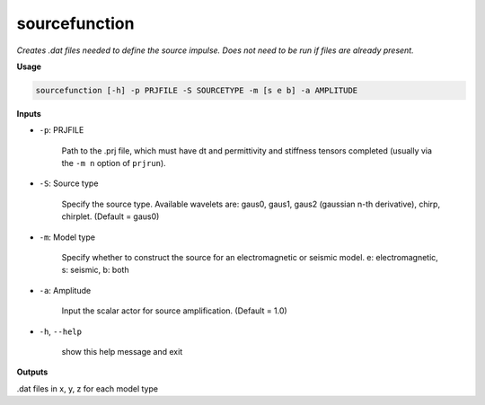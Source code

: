 sourcefunction
#########################

*Creates .dat files needed to define the source impulse.*
*Does not need to be run if files are already present.*

**Usage**

.. code-block:: bash

    sourcefunction [-h] -p PRJFILE -S SOURCETYPE -m [s e b] -a AMPLITUDE


**Inputs**

* ``-p``: PRJFILE

    Path to the .prj file, which must have dt and permittivity and stiffness tensors completed
    (usually via the ``-m n`` option of ``prjrun``).

* ``-S``: Source type

    Specify the source type. Available wavelets are: gaus0, gaus1,
    gaus2 (gaussian n-th derivative), chirp, chirplet. (Default = gaus0)

* ``-m``: Model type

    Specify whether to construct the source for an electromagnetic or
    seismic model. e: electromagnetic, s: seismic, b: both

* ``-a``: Amplitude

    Input the scalar actor for source amplification. (Default = 1.0)

* ``-h``, ``--help``

    show this help message and exit

**Outputs**

.dat files in x, y, z for each model type


